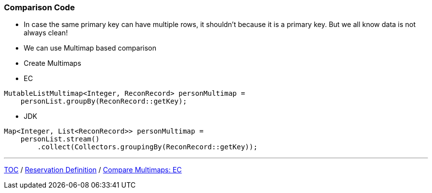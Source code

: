 :icons: font

=== Comparison Code

* In case the same primary key can have multiple rows, it shouldn't because it is a primary key. But we all know data is not always clean!
* We can use Multimap based comparison

* Create Multimaps
* EC

[example]
--
[source,java,linenums]
----
MutableListMultimap<Integer, ReconRecord> personMultimap =
    personList.groupBy(ReconRecord::getKey);
----
--

** JDK

[example]
--
[source,java,linenums]
----
Map<Integer, List<ReconRecord>> personMultimap =
    personList.stream()
        .collect(Collectors.groupingBy(ReconRecord::getKey));
----
--
---

link:./00_toc.adoc[TOC] /
link:./18_reconciler_domain_reservation.adoc[Reservation Definition] /
link:./20_comparison_code_compare_multimaps_ec.adoc[Compare Multimaps: EC]
